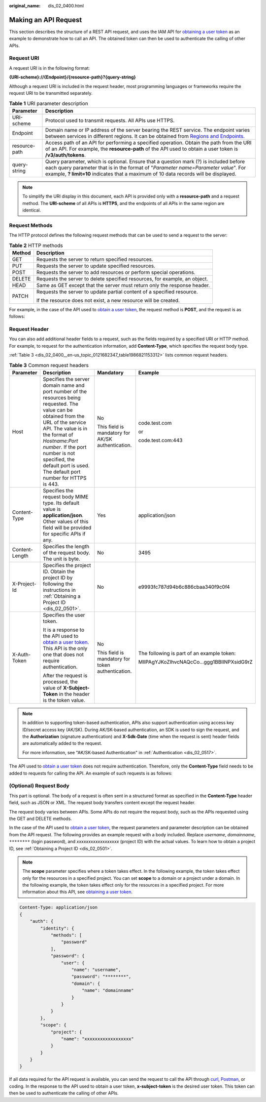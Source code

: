 :original_name: dis_02_0400.html

.. _dis_02_0400:

Making an API Request
=====================

This section describes the structure of a REST API request, and uses the IAM API for `obtaining a user token <https://docs.otc.t-systems.com/en-us/api/iam/en-us_topic_0057845583.html>`__ as an example to demonstrate how to call an API. The obtained token can then be used to authenticate the calling of other APIs.

Request URI
-----------

A request URI is in the following format:

**{URI-scheme}://{Endpoint}/{resource-path}?{query-string}**

Although a request URI is included in the request header, most programming languages or frameworks require the request URI to be transmitted separately.

.. table:: **Table 1** URI parameter description

   +---------------+---------------------------------------------------------------------------------------------------------------------------------------------------------------------------------------------------------------------------------------------------------------------+
   | Parameter     | Description                                                                                                                                                                                                                                                         |
   +===============+=====================================================================================================================================================================================================================================================================+
   | URI-scheme    | Protocol used to transmit requests. All APIs use HTTPS.                                                                                                                                                                                                             |
   +---------------+---------------------------------------------------------------------------------------------------------------------------------------------------------------------------------------------------------------------------------------------------------------------+
   | Endpoint      | Domain name or IP address of the server bearing the REST service. The endpoint varies between services in different regions. It can be obtained from `Regions and Endpoints <https://docs.otc.t-systems.com/en-us/endpoint/index.html>`__.                          |
   +---------------+---------------------------------------------------------------------------------------------------------------------------------------------------------------------------------------------------------------------------------------------------------------------+
   | resource-path | Access path of an API for performing a specified operation. Obtain the path from the URI of an API. For example, the **resource-path** of the API used to obtain a user token is **/v3/auth/tokens**.                                                               |
   +---------------+---------------------------------------------------------------------------------------------------------------------------------------------------------------------------------------------------------------------------------------------------------------------+
   | query-string  | Query parameter, which is optional. Ensure that a question mark (?) is included before each query parameter that is in the format of "*Parameter name=Parameter value*". For example, **? limit=10** indicates that a maximum of 10 data records will be displayed. |
   +---------------+---------------------------------------------------------------------------------------------------------------------------------------------------------------------------------------------------------------------------------------------------------------------+

.. note::

   To simplify the URI display in this document, each API is provided only with a **resource-path** and a request method. The **URI-scheme** of all APIs is **HTTPS**, and the endpoints of all APIs in the same region are identical.

Request Methods
---------------

The HTTP protocol defines the following request methods that can be used to send a request to the server:

.. table:: **Table 2** HTTP methods

   +-----------------------------------+----------------------------------------------------------------------------+
   | Method                            | Description                                                                |
   +===================================+============================================================================+
   | GET                               | Requests the server to return specified resources.                         |
   +-----------------------------------+----------------------------------------------------------------------------+
   | PUT                               | Requests the server to update specified resources.                         |
   +-----------------------------------+----------------------------------------------------------------------------+
   | POST                              | Requests the server to add resources or perform special operations.        |
   +-----------------------------------+----------------------------------------------------------------------------+
   | DELETE                            | Requests the server to delete specified resources, for example, an object. |
   +-----------------------------------+----------------------------------------------------------------------------+
   | HEAD                              | Same as GET except that the server must return only the response header.   |
   +-----------------------------------+----------------------------------------------------------------------------+
   | PATCH                             | Requests the server to update partial content of a specified resource.     |
   |                                   |                                                                            |
   |                                   | If the resource does not exist, a new resource will be created.            |
   +-----------------------------------+----------------------------------------------------------------------------+

For example, in the case of the API used to `obtain a user token <https://docs.otc.t-systems.com/en-us/api/iam/en-us_topic_0057845583.html>`__, the request method is **POST**, and the request is as follows:

Request Header
--------------

You can also add additional header fields to a request, such as the fields required by a specified URI or HTTP method. For example, to request for the authentication information, add **Content-Type**, which specifies the request body type.

:ref:`Table 3 <dis_02_0400__en-us_topic_0121682347_table1986821153312>` lists common request headers.

.. _dis_02_0400__en-us_topic_0121682347_table1986821153312:

.. table:: **Table 3** Common request headers

   +-----------------+--------------------------------------------------------------------------------------------------------------------------------------------------------------------------------------------------------------------------------------------------------------------------------------------------------------+---------------------------------------------------+--------------------------------------------+
   | Parameter       | Description                                                                                                                                                                                                                                                                                                  | Mandatory                                         | Example                                    |
   +=================+==============================================================================================================================================================================================================================================================================================================+===================================================+============================================+
   | Host            | Specifies the server domain name and port number of the resources being requested. The value can be obtained from the URL of the service API. The value is in the format of *Hostname:Port number*. If the port number is not specified, the default port is used. The default port number for HTTPS is 443. | No                                                | code.test.com                              |
   |                 |                                                                                                                                                                                                                                                                                                              |                                                   |                                            |
   |                 |                                                                                                                                                                                                                                                                                                              | This field is mandatory for AK/SK authentication. | or                                         |
   |                 |                                                                                                                                                                                                                                                                                                              |                                                   |                                            |
   |                 |                                                                                                                                                                                                                                                                                                              |                                                   | code.test.com:443                          |
   +-----------------+--------------------------------------------------------------------------------------------------------------------------------------------------------------------------------------------------------------------------------------------------------------------------------------------------------------+---------------------------------------------------+--------------------------------------------+
   | Content-Type    | Specifies the request body MIME type. Its default value is **application/json**. Other values of this field will be provided for specific APIs if any.                                                                                                                                                       | Yes                                               | application/json                           |
   +-----------------+--------------------------------------------------------------------------------------------------------------------------------------------------------------------------------------------------------------------------------------------------------------------------------------------------------------+---------------------------------------------------+--------------------------------------------+
   | Content-Length  | Specifies the length of the request body. The unit is byte.                                                                                                                                                                                                                                                  | No                                                | 3495                                       |
   +-----------------+--------------------------------------------------------------------------------------------------------------------------------------------------------------------------------------------------------------------------------------------------------------------------------------------------------------+---------------------------------------------------+--------------------------------------------+
   | X-Project-Id    | Specifies the project ID. Obtain the project ID by following the instructions in :ref:`Obtaining a Project ID <dis_02_0501>`.                                                                                                                                                                                | No                                                | e9993fc787d94b6c886cbaa340f9c0f4           |
   +-----------------+--------------------------------------------------------------------------------------------------------------------------------------------------------------------------------------------------------------------------------------------------------------------------------------------------------------+---------------------------------------------------+--------------------------------------------+
   | X-Auth-Token    | Specifies the user token.                                                                                                                                                                                                                                                                                    | No                                                | The following is part of an example token: |
   |                 |                                                                                                                                                                                                                                                                                                              |                                                   |                                            |
   |                 | It is a response to the API used to `obtain a user token <https://docs.otc.t-systems.com/en-us/api/iam/en-us_topic_0057845583.html>`__. This API is the only one that does not require authentication.                                                                                                       | This field is mandatory for token authentication. | MIIPAgYJKoZIhvcNAQcCo...ggg1BBIINPXsidG9rZ |
   |                 |                                                                                                                                                                                                                                                                                                              |                                                   |                                            |
   |                 | After the request is processed, the value of **X-Subject-Token** in the header is the token value.                                                                                                                                                                                                           |                                                   |                                            |
   +-----------------+--------------------------------------------------------------------------------------------------------------------------------------------------------------------------------------------------------------------------------------------------------------------------------------------------------------+---------------------------------------------------+--------------------------------------------+

.. note::

   In addition to supporting token-based authentication, APIs also support authentication using access key ID/secret access key (AK/SK). During AK/SK-based authentication, an SDK is used to sign the request, and the **Authorization** (signature authentication) and **X-Sdk-Date** (time when the request is sent) header fields are automatically added to the request.

   For more information, see "AK/SK-based Authentication" in :ref:`Authentication <dis_02_0517>`.

The API used to `obtain a user token <https://docs.otc.t-systems.com/en-us/api/iam/en-us_topic_0057845583.html>`__ does not require authentication. Therefore, only the **Content-Type** field needs to be added to requests for calling the API. An example of such requests is as follows:

(Optional) Request Body
-----------------------

This part is optional. The body of a request is often sent in a structured format as specified in the **Content-Type** header field, such as JSON or XML. The request body transfers content except the request header.

The request body varies between APIs. Some APIs do not require the request body, such as the APIs requested using the GET and DELETE methods.

In the case of the API used to `obtain a user token <https://docs.otc.t-systems.com/en-us/api/iam/en-us_topic_0057845583.html>`__, the request parameters and parameter description can be obtained from the API request. The following provides an example request with a body included. Replace *username*, *domainname*, ``********`` (login password), and *xxxxxxxxxxxxxxxxxx* (project ID) with the actual values. To learn how to obtain a project ID, see :ref:`Obtaining a Project ID <dis_02_0501>`.

.. note::

   The **scope** parameter specifies where a token takes effect. In the following example, the token takes effect only for the resources in a specified project. You can set **scope** to a domain or a project under a domain. In the following example, the token takes effect only for the resources in a specified project. For more information about this API, see `obtaining a user token <https://docs.otc.t-systems.com/en-us/api/iam/en-us_topic_0057845583.html>`__.

.. code-block::

   Content-Type: application/json
   {
       "auth": {
           "identity": {
               "methods": [
                   "password"
               ],
               "password": {
                   "user": {
                       "name": "username",
                       "password": "********",
                       "domain": {
                           "name": "domainname"
                       }
                   }
               }
           },
           "scope": {
               "project": {
                   "name": "xxxxxxxxxxxxxxxxxx"
               }
           }
       }
   }

If all data required for the API request is available, you can send the request to call the API through `curl <https://curl.haxx.se/>`__, `Postman <https://www.getpostman.com/>`__, or coding. In the response to the API used to obtain a user token, **x-subject-token** is the desired user token. This token can then be used to authenticate the calling of other APIs.
